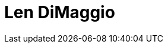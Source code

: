 = Len DiMaggio
:page-photo_64px: https://static.jboss.org/developer/people/ldimaggio/avatar/64.png
:page-photo_32px: https://static.jboss.org/developer/people/ldimaggio/avatar/32.png
:page-developer_page: https://developer.jboss.org/people/ldimaggio
